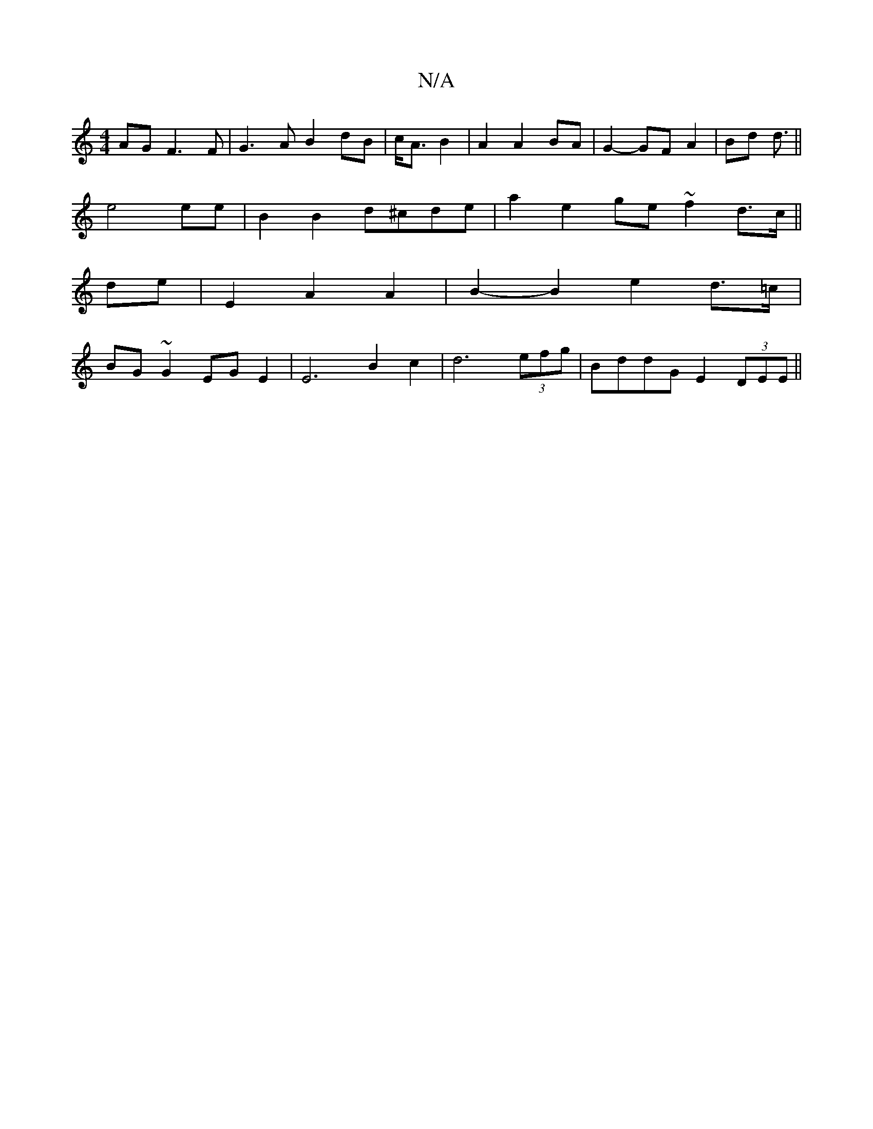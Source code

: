 X:1
T:N/A
M:4/4
R:N/A
K:Cmajor
AG F3 F|G3A B2dB|c<A B2|A2 A2 BA|G2- GF A2|Bd d3/||
e4 ee | B2 B2 d^cde| a2 e2 ge ~f2 d3/c/||
de |E2 A2 A2 | B2- B2 e2 d>=c |
BG~G2 EG E2 | E6 B2 c2 | d6 (3efg|BddG E2 (3DEE||

V:1
E2 cc|e2 c2 BA|
Bcd